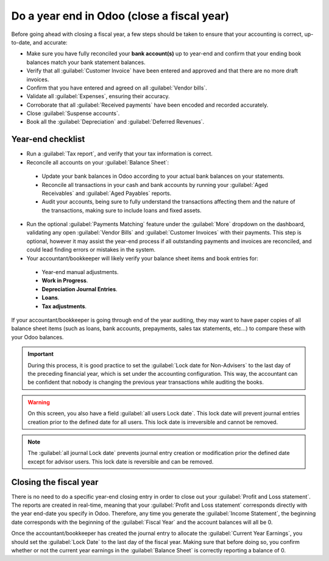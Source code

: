 ===========================================
Do a year end in Odoo (close a fiscal year)
===========================================

Before going ahead with closing a fiscal year, a few steps should be taken to ensure that your
accounting is correct, up-to-date, and accurate:

-  Make sure you have fully reconciled your **bank account(s)** up to year-end and confirm that your
   ending book balances match your bank statement balances.

-  Verify that all :guilabel:`Customer Invoice` have been entered and approved and that there are no
   more draft invoices.

-  Confirm that you have entered and agreed on all :guilabel:`Vendor bills`.

-  Validate all :guilabel:`Expenses`, ensuring their accuracy.

-  Corroborate that all :guilabel:`Received payments` have been encoded and recorded accurately.

-  Close :guilabel:`Suspense accounts`.

-  Book all the :guilabel:`Depreciation` and :guilabel:`Deferred Revenues`.

Year-end checklist
==================

- Run a :guilabel:`Tax report`, and verify that your tax information is correct.

- Reconcile all accounts on your :guilabel:`Balance Sheet`:

 - Update your bank balances in Odoo according to your actual bank balances on your statements.

 - Reconcile all transactions in your cash and bank accounts by running your
   :guilabel:`Aged Receivables` and :guilabel:`Aged Payables` reports.

 - Audit your accounts, being sure to fully understand the transactions affecting them and the
   nature of the transactions, making sure to include loans and fixed assets.

- Run the optional :guilabel:`Payments Matching` feature under the :guilabel:`More` dropdown on the
  dashboard, validating any open :guilabel:`Vendor Bills` and :guilabel:`Customer Invoices` with
  their payments. This step is optional, however it may assist the year-end process if all
  outstanding payments and invoices are reconciled, and could lead finding errors or mistakes in the
  system.

- Your accountant/bookkeeper will likely verify your balance sheet items and book entries for:

 - Year-end manual adjustments.

 - **Work in Progress**.

 - **Depreciation Journal Entries**.

 - **Loans**.

 - **Tax adjustments**.

If your accountant/bookkeeper is going through end of the year auditing, they may want to have paper
copies of all balance sheet items (such as loans, bank accounts, prepayments, sales tax statements,
etc...) to compare these with your Odoo balances.

.. important::
  During this process, it is good practice to set the :guilabel:`Lock date for Non-Advisers` to the
  last day of the preceding financial year, which is set under the accounting configuration. This
  way, the accountant can be confident that nobody is changing the previous year transactions while
  auditing the books.

.. warning::
  On this screen, you also have a field :guilabel:`all users Lock date`. This lock date will
  prevent journal entries creation prior to the defined date for all users.
  This lock date is irreversible and cannot be removed.

.. note::
  The :guilabel:`all journal Lock date` prevents journal entry creation or modification prior the
  defined date except for advisor users.
  This lock date is reversible and can be removed.

Closing the fiscal year
=======================

There is no need to do a specific year-end closing entry in order to close out your
:guilabel:`Profit and Loss statement`.
The reports are created in real-time, meaning that your :guilabel:`Profit and Loss statement`
corresponds directly with the year end-date you specify in Odoo. Therefore, any time you generate
the :guilabel:`Income Statement`, the beginning date corresponds with the beginning of the
:guilabel:`Fiscal Year` and the account balances will all be 0.

Once the accountant/bookkeeper has created the journal entry to allocate the
:guilabel:`Current Year Earnings`, you should set the :guilabel:`Lock Date` to the last day of the
fiscal year. Making sure that before doing so, you confirm whether or not the current year earnings
in the :guilabel:`Balance Sheet` is correctly reporting a balance of 0.

.. seealso::
   - :doc:`fiscal_year`

